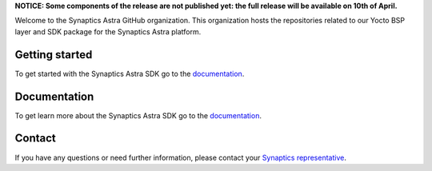 **NOTICE: Some components of the release are not published yet: the full release will be available on 10th of April.**

Welcome to the Synaptics Astra GitHub organization. This organization hosts the repositories related to our Yocto BSP layer and SDK package for the Synaptics Astra platform.

Getting started 
---------------

To get started with the Synaptics Astra SDK go to the `documentation <https://synaptics-astra.github.io/doc/>`_.

Documentation
---------------

To get learn more about the Synaptics Astra SDK go to the `documentation <https://synaptics-astra.github.io/doc/>`_.

Contact
-------

If you have any questions or need further information, please contact your `Synaptics representative <https://www.synaptics.com/contact/synaptics-sales>`__.
